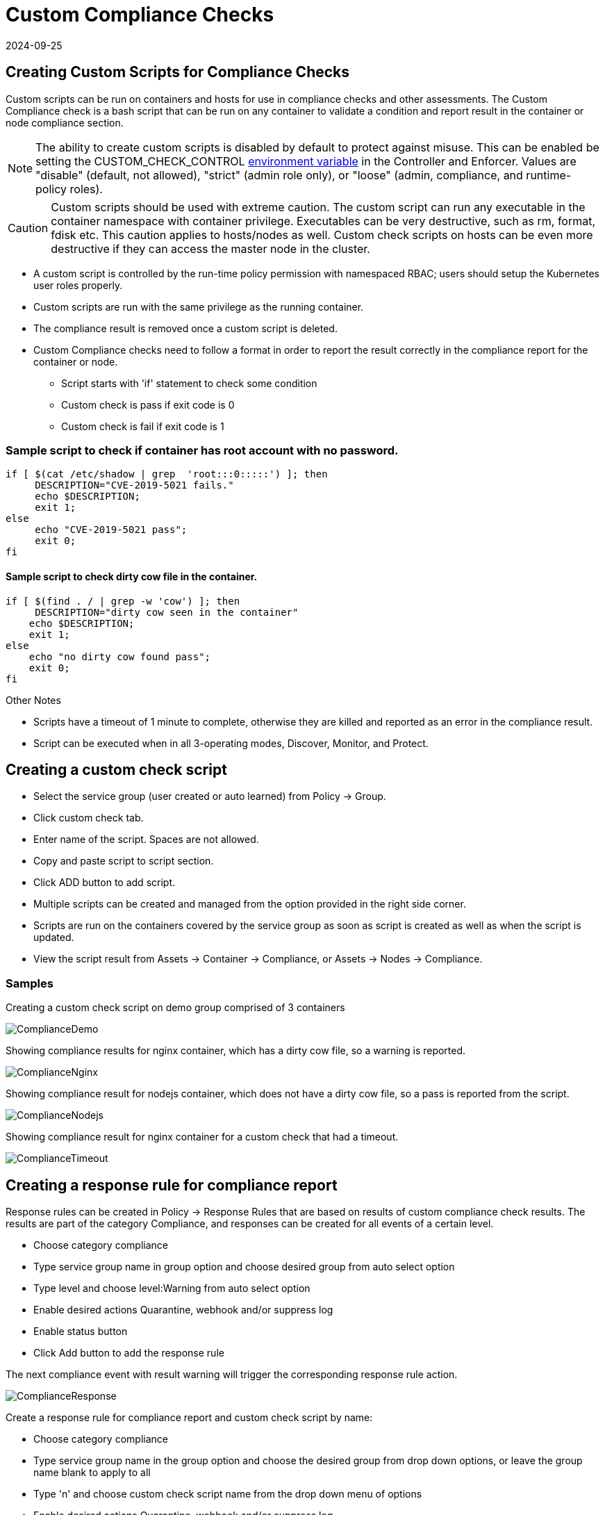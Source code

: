 = Custom Compliance Checks
:revdate: 2024-09-25
:page-revdate: {revdate}
:page-opendocs-origin: /05.policy/11.customcompliance/11.customcompliance.md
:page-opendocs-slug:  /policy/customcompliance

== Creating Custom Scripts for Compliance Checks

Custom scripts can be run on containers and hosts for use in compliance checks and other assessments. The Custom Compliance check is a bash script that can be run on any container to validate a condition and report result in the container or node compliance section.

[NOTE]
====
The ability to create custom scripts is disabled by default to protect against misuse. This can be enabled be setting the CUSTOM_CHECK_CONTROL xref:details.adoc#_environment_variables[environment variable] in the Controller and Enforcer. Values are "disable" (default, not allowed), "strict" (admin role only), or "loose" (admin, compliance, and runtime-policy roles).
====

[CAUTION]
====
Custom scripts should be used with extreme caution. The custom script can run any executable in the container namespace with container privilege. Executables can be very destructive, such as rm, format, fdisk etc. This caution applies to hosts/nodes as well. Custom check scripts on hosts can be even more destructive if they can access the master node in the cluster.
====

* A custom script is controlled by the run-time policy permission with namespaced RBAC; users should setup the Kubernetes user roles properly.
* Custom scripts are run with the same privilege as the running container.
* The compliance result is removed once a custom script is deleted.
* Custom Compliance checks need to follow a format in order to report the result correctly in the compliance report for the container or node.
** Script starts with 'if' statement to check some condition
** Custom check is pass if exit code is 0
** Custom check is fail if exit code is 1

=== Sample script to check if container has root account with no password.

[,bash]
----
if [ $(cat /etc/shadow | grep  'root:::0:::::') ]; then
     DESCRIPTION="CVE-2019-5021 fails."
     echo $DESCRIPTION;
     exit 1;
else
     echo "CVE-2019-5021 pass";
     exit 0;
fi
----

==== Sample script to check dirty cow file in the container.

[,bash]
----
if [ $(find . / | grep -w 'cow') ]; then
     DESCRIPTION="dirty cow seen in the container"
    echo $DESCRIPTION;
    exit 1;
else
    echo "no dirty cow found pass";
    exit 0;
fi
----

Other Notes

* Scripts have a timeout of 1 minute to complete, otherwise they are killed and reported as an error in the compliance result.
* Script can be executed when in all 3-operating modes, Discover, Monitor, and Protect.

== Creating a custom check script

* Select the service group (user created or auto learned) from Policy -> Group.
* Click custom check tab.
* Enter name of the script. Spaces are not allowed.
* Copy and paste script to script section.
* Click ADD button to add script.
* Multiple scripts can be created and managed from the option provided in the right side corner.
* Scripts are run on the containers covered by the service group as soon as script is created as well as when the script is updated.
* View the script result from Assets -> Container -> Compliance, or Assets -> Nodes -> Compliance.

=== Samples

Creating a custom check script on demo group comprised of 3 containers

image:compliance1.png[ComplianceDemo]

Showing compliance results for nginx container, which has a dirty cow file, so a warning is reported.

image:compliance2.png[ComplianceNginx]

Showing compliance result for nodejs container, which does not have a dirty cow file, so a pass is reported from the script.

image:compliance_nodejs.png[ComplianceNodejs]

Showing compliance result for nginx container for a custom check that had a timeout.

image:compliance_timeout.png[ComplianceTimeout]

== Creating a response rule for compliance report

Response rules can be created in Policy -> Response Rules that are based on results of custom compliance check results. The results are part of the category Compliance, and responses can be created for all events of a certain level.

* Choose category compliance
* Type service group name in group option and choose desired group from auto select option
* Type level and choose level:Warning from auto select option
* Enable desired actions Quarantine, webhook and/or suppress log
* Enable status button
* Click Add button to add the response rule

The next compliance event with result warning will trigger the corresponding response rule action.

image:compliance_response_1.png[ComplianceResponse]

Create a response rule for compliance report and custom check script by name:

* Choose category compliance
* Type service group name in the group option and choose the desired group from drop down options, or leave the group name blank to apply to all
* Type 'n' and choose custom check script name from the drop down menu of options
* Enable desired actions Quarantine, webhook and/or suppress log
* Enable status button
* Click Add button to add the response rule

The next compliance event with warning will trigger the corresponding response rule action.

image:compliance_report_2.png[ComplianceResponse]
